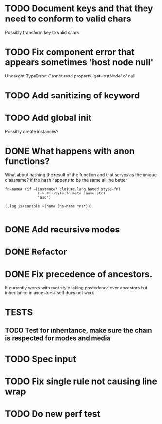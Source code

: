 #+SEQ_TODO: NEXT(t) TODO(t) WAITING(w) | DONE(d) PARTIAL(p) CANCELLED(c)
* TODO Document keys and that they need to conform to valid chars
  Possibly transform key to valid chars
* TODO Fix component error that appears sometimes 'host node null'
     Uncaught TypeError: Cannot read property 'getHostNode' of null
* TODO Add sanitizing of keyword
* TODO Add global init
  Possibly create instances?
* DONE What happens with anon functions?
  CLOSED: [2018-02-11 Sun 20:27]
  What about hashing the result of the function and that serves as the unique
  classname? if the hash happens to be the same all the better

  #+BEGIN_SRC clojurescript
    fn-name# (if ~(instance? clojure.lang.Named style-fn)
                   (-> #'~style-fn meta :name str)
                   "asd")

    (.log js/console ~(name (ns-name *ns*)))

  #+END_SRC
* DONE Add recursive modes
  CLOSED: [2018-02-10 Sat 17:07]
* DONE Refactor
  CLOSED: [2018-02-11 Sun 16:17]
* DONE Fix precedence of ancestors.
  CLOSED: [2018-02-11 Sun 16:17]
  It currently works with root style taking precedence over ancestors but
  inheritance in ancestors itself does not work
* TESTS
** TODO Test for inheritance, make sure the chain is respected for modes and media
* TODO Spec input
* TODO Fix single rule not causing line wrap
* TODO Do new perf test
